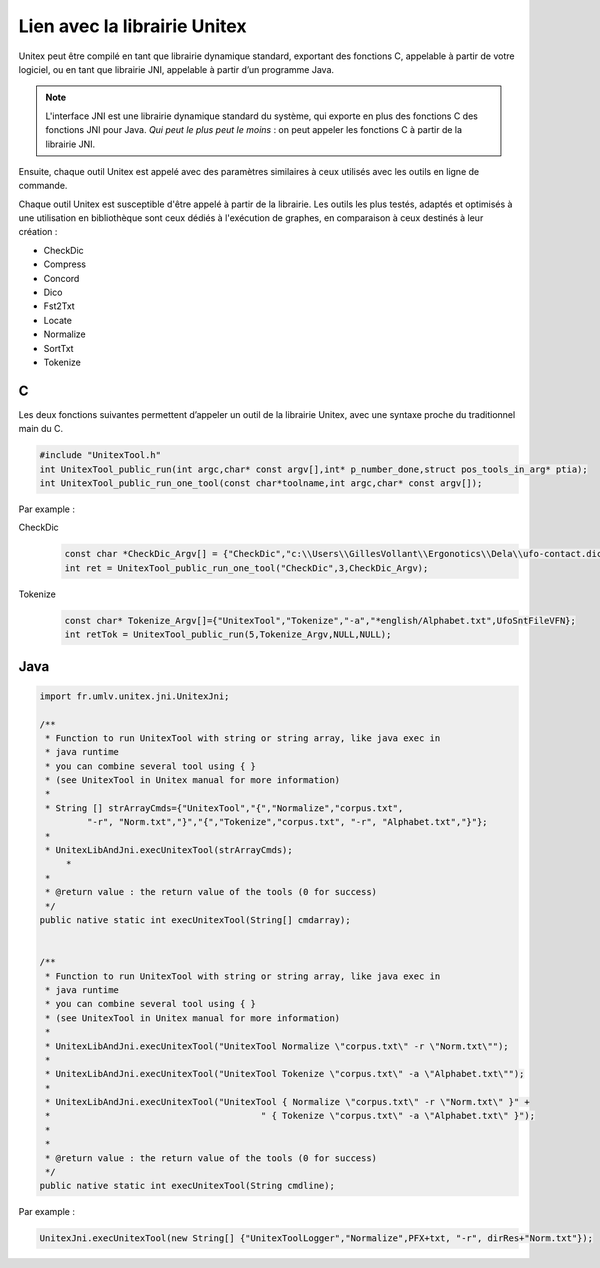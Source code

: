 .. _linking:

=============================
Lien avec la librairie Unitex
=============================

Unitex peut être compilé en tant que librairie dynamique standard,
exportant des fonctions C, appelable à partir de votre logiciel, ou
en tant que librairie JNI, appelable à partir d’un programme Java.

.. note::
    L'interface JNI est une librairie dynamique standard du
    système, qui exporte en plus des fonctions C des fonctions JNI pour Java.
    `Qui peut le plus peut le moins` : on peut appeler les fonctions C à partir
    de la librairie JNI.

Ensuite, chaque outil Unitex est appelé avec des paramètres similaires à
ceux utilisés avec les outils en ligne de commande.

Chaque outil Unitex est susceptible d'être appelé à partir de la librairie.
Les outils les plus testés, adaptés et optimisés à une utilisation en
bibliothèque sont ceux dédiés à l'exécution de graphes, en comparaison à ceux
destinés à leur création :

* CheckDic
* Compress
* Concord
* Dico
* Fst2Txt
* Locate
* Normalize
* SortTxt
* Tokenize

.. index::
    pair: Bibliothèque de Liaison; C

.. _C:

C
#

Les deux fonctions suivantes permettent d’appeler un outil de la librairie
Unitex, avec une syntaxe proche du traditionnel main du C.

.. code-block:: cpp

    #include "UnitexTool.h"
    int UnitexTool_public_run(int argc,char* const argv[],int* p_number_done,struct pos_tools_in_arg* ptia);
    int UnitexTool_public_run_one_tool(const char*toolname,int argc,char* const argv[]);

Par example :

CheckDic
  .. code-block:: cpp

    const char *CheckDic_Argv[] = {"CheckDic","c:\\Users\\GillesVollant\\Ergonotics\\Dela\\ufo-contact.dic","DELAF"};
    int ret = UnitexTool_public_run_one_tool("CheckDic",3,CheckDic_Argv);

Tokenize
  .. code-block:: cpp

    const char* Tokenize_Argv[]={"UnitexTool","Tokenize","-a","*english/Alphabet.txt",UfoSntFileVFN};
    int retTok = UnitexTool_public_run(5,Tokenize_Argv,NULL,NULL);

.. index::
    pair: Bibliothèque de Liaison; Java

.. _Java:

Java
####

.. code-block:: java

    import fr.umlv.unitex.jni.UnitexJni;

    /**
     * Function to run UnitexTool with string or string array, like java exec in
     * java runtime
     * you can combine several tool using { }
     * (see UnitexTool in Unitex manual for more information)
     *
     * String [] strArrayCmds={"UnitexTool","{","Normalize","corpus.txt",
             "-r", "Norm.txt","}","{","Tokenize","corpus.txt", "-r", "Alphabet.txt","}"};
     *
     * UnitexLibAndJni.execUnitexTool(strArrayCmds);
         *
     *
     * @return value : the return value of the tools (0 for success)
     */
    public native static int execUnitexTool(String[] cmdarray);


    /**
     * Function to run UnitexTool with string or string array, like java exec in
     * java runtime
     * you can combine several tool using { }
     * (see UnitexTool in Unitex manual for more information)
     *
     * UnitexLibAndJni.execUnitexTool("UnitexTool Normalize \"corpus.txt\" -r \"Norm.txt\"");
     *
     * UnitexLibAndJni.execUnitexTool("UnitexTool Tokenize \"corpus.txt\" -a \"Alphabet.txt\"");
     *
     * UnitexLibAndJni.execUnitexTool("UnitexTool { Normalize \"corpus.txt\" -r \"Norm.txt\" }" +
     *                                        " { Tokenize \"corpus.txt\" -a \"Alphabet.txt\" }");
     *
     *
     * @return value : the return value of the tools (0 for success)
     */
    public native static int execUnitexTool(String cmdline);

Par example :

.. code-block:: java

    UnitexJni.execUnitexTool(new String[] {"UnitexToolLogger","Normalize",PFX+txt, "-r", dirRes+"Norm.txt"});

